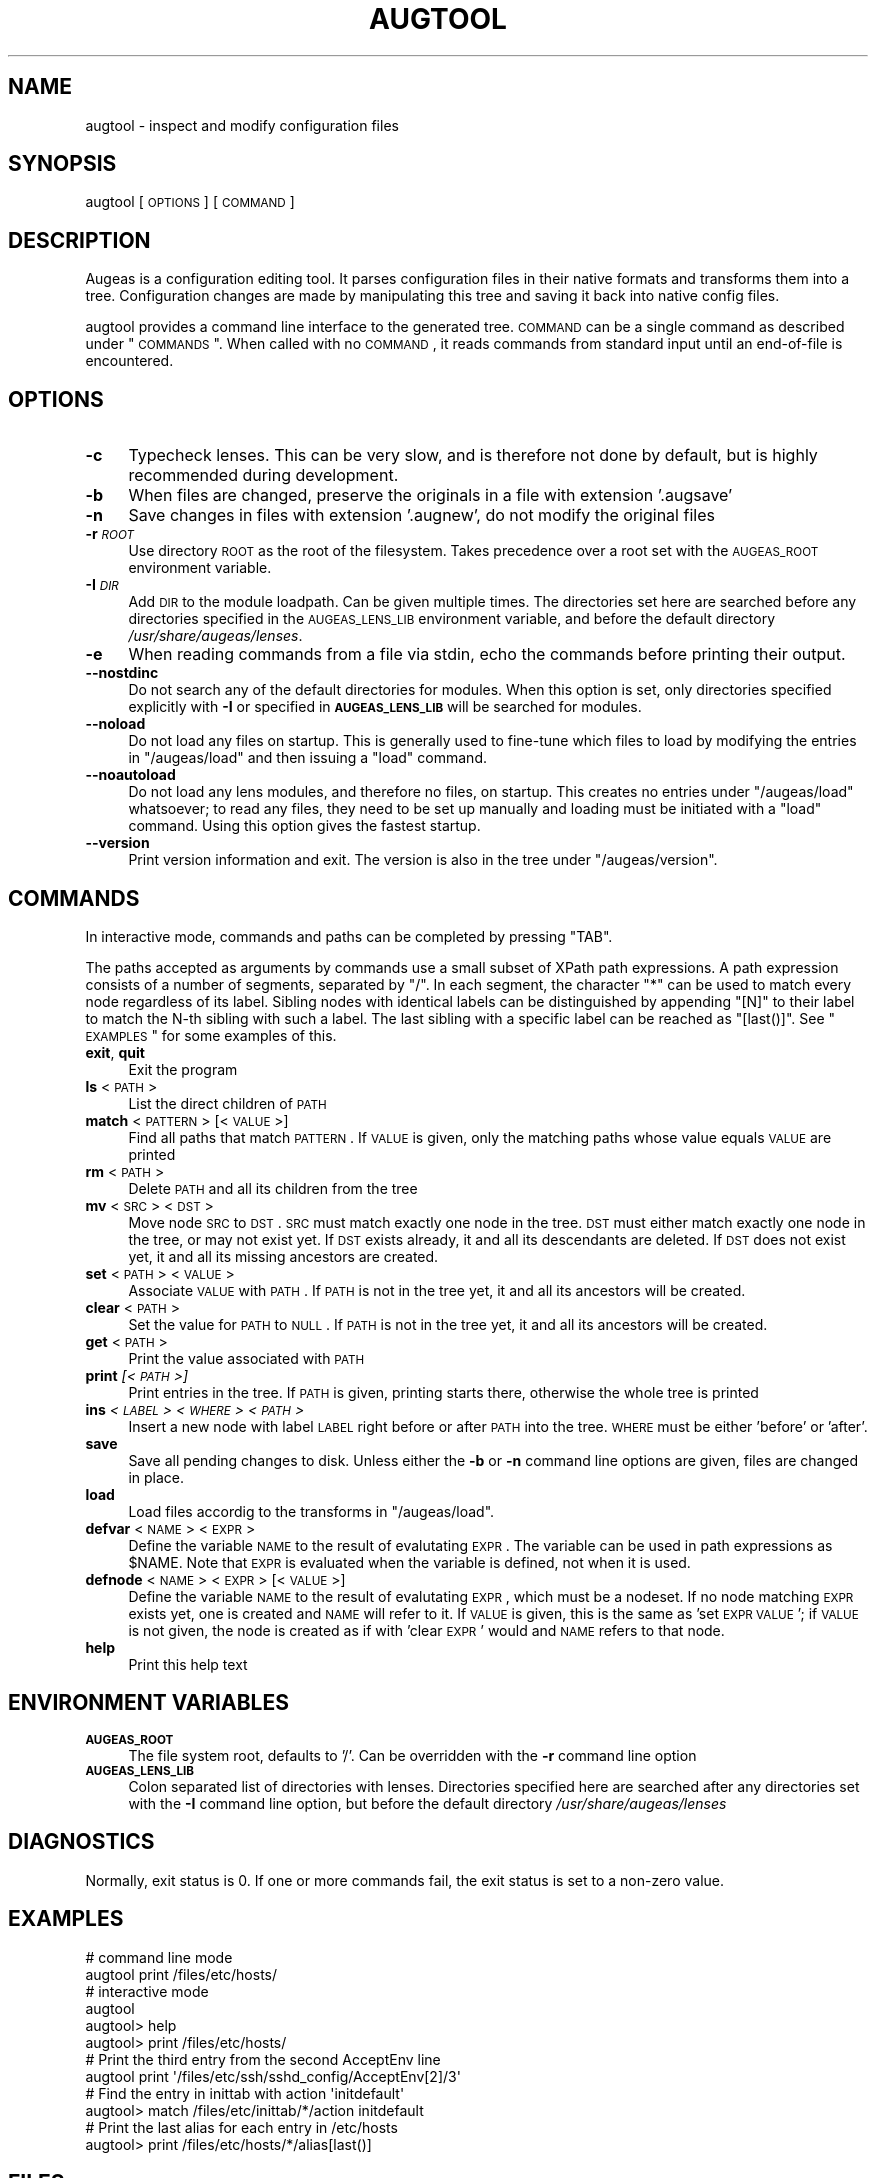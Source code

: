 .\" Automatically generated by Pod::Man 2.16 (Pod::Simple 3.07)
.\"
.\" Standard preamble:
.\" ========================================================================
.de Sh \" Subsection heading
.br
.if t .Sp
.ne 5
.PP
\fB\\$1\fR
.PP
..
.de Sp \" Vertical space (when we can't use .PP)
.if t .sp .5v
.if n .sp
..
.de Vb \" Begin verbatim text
.ft CW
.nf
.ne \\$1
..
.de Ve \" End verbatim text
.ft R
.fi
..
.\" Set up some character translations and predefined strings.  \*(-- will
.\" give an unbreakable dash, \*(PI will give pi, \*(L" will give a left
.\" double quote, and \*(R" will give a right double quote.  \*(C+ will
.\" give a nicer C++.  Capital omega is used to do unbreakable dashes and
.\" therefore won't be available.  \*(C` and \*(C' expand to `' in nroff,
.\" nothing in troff, for use with C<>.
.tr \(*W-
.ds C+ C\v'-.1v'\h'-1p'\s-2+\h'-1p'+\s0\v'.1v'\h'-1p'
.ie n \{\
.    ds -- \(*W-
.    ds PI pi
.    if (\n(.H=4u)&(1m=24u) .ds -- \(*W\h'-12u'\(*W\h'-12u'-\" diablo 10 pitch
.    if (\n(.H=4u)&(1m=20u) .ds -- \(*W\h'-12u'\(*W\h'-8u'-\"  diablo 12 pitch
.    ds L" ""
.    ds R" ""
.    ds C` ""
.    ds C' ""
'br\}
.el\{\
.    ds -- \|\(em\|
.    ds PI \(*p
.    ds L" ``
.    ds R" ''
'br\}
.\"
.\" Escape single quotes in literal strings from groff's Unicode transform.
.ie \n(.g .ds Aq \(aq
.el       .ds Aq '
.\"
.\" If the F register is turned on, we'll generate index entries on stderr for
.\" titles (.TH), headers (.SH), subsections (.Sh), items (.Ip), and index
.\" entries marked with X<> in POD.  Of course, you'll have to process the
.\" output yourself in some meaningful fashion.
.ie \nF \{\
.    de IX
.    tm Index:\\$1\t\\n%\t"\\$2"
..
.    nr % 0
.    rr F
.\}
.el \{\
.    de IX
..
.\}
.\"
.\" Accent mark definitions (@(#)ms.acc 1.5 88/02/08 SMI; from UCB 4.2).
.\" Fear.  Run.  Save yourself.  No user-serviceable parts.
.    \" fudge factors for nroff and troff
.if n \{\
.    ds #H 0
.    ds #V .8m
.    ds #F .3m
.    ds #[ \f1
.    ds #] \fP
.\}
.if t \{\
.    ds #H ((1u-(\\\\n(.fu%2u))*.13m)
.    ds #V .6m
.    ds #F 0
.    ds #[ \&
.    ds #] \&
.\}
.    \" simple accents for nroff and troff
.if n \{\
.    ds ' \&
.    ds ` \&
.    ds ^ \&
.    ds , \&
.    ds ~ ~
.    ds /
.\}
.if t \{\
.    ds ' \\k:\h'-(\\n(.wu*8/10-\*(#H)'\'\h"|\\n:u"
.    ds ` \\k:\h'-(\\n(.wu*8/10-\*(#H)'\`\h'|\\n:u'
.    ds ^ \\k:\h'-(\\n(.wu*10/11-\*(#H)'^\h'|\\n:u'
.    ds , \\k:\h'-(\\n(.wu*8/10)',\h'|\\n:u'
.    ds ~ \\k:\h'-(\\n(.wu-\*(#H-.1m)'~\h'|\\n:u'
.    ds / \\k:\h'-(\\n(.wu*8/10-\*(#H)'\z\(sl\h'|\\n:u'
.\}
.    \" troff and (daisy-wheel) nroff accents
.ds : \\k:\h'-(\\n(.wu*8/10-\*(#H+.1m+\*(#F)'\v'-\*(#V'\z.\h'.2m+\*(#F'.\h'|\\n:u'\v'\*(#V'
.ds 8 \h'\*(#H'\(*b\h'-\*(#H'
.ds o \\k:\h'-(\\n(.wu+\w'\(de'u-\*(#H)/2u'\v'-.3n'\*(#[\z\(de\v'.3n'\h'|\\n:u'\*(#]
.ds d- \h'\*(#H'\(pd\h'-\w'~'u'\v'-.25m'\f2\(hy\fP\v'.25m'\h'-\*(#H'
.ds D- D\\k:\h'-\w'D'u'\v'-.11m'\z\(hy\v'.11m'\h'|\\n:u'
.ds th \*(#[\v'.3m'\s+1I\s-1\v'-.3m'\h'-(\w'I'u*2/3)'\s-1o\s+1\*(#]
.ds Th \*(#[\s+2I\s-2\h'-\w'I'u*3/5'\v'-.3m'o\v'.3m'\*(#]
.ds ae a\h'-(\w'a'u*4/10)'e
.ds Ae A\h'-(\w'A'u*4/10)'E
.    \" corrections for vroff
.if v .ds ~ \\k:\h'-(\\n(.wu*9/10-\*(#H)'\s-2\u~\d\s+2\h'|\\n:u'
.if v .ds ^ \\k:\h'-(\\n(.wu*10/11-\*(#H)'\v'-.4m'^\v'.4m'\h'|\\n:u'
.    \" for low resolution devices (crt and lpr)
.if \n(.H>23 .if \n(.V>19 \
\{\
.    ds : e
.    ds 8 ss
.    ds o a
.    ds d- d\h'-1'\(ga
.    ds D- D\h'-1'\(hy
.    ds th \o'bp'
.    ds Th \o'LP'
.    ds ae ae
.    ds Ae AE
.\}
.rm #[ #] #H #V #F C
.\" ========================================================================
.\"
.IX Title "AUGTOOL 1"
.TH AUGTOOL 1 "2009-10-14" "Augeas 0.5.3" "Augeas"
.\" For nroff, turn off justification.  Always turn off hyphenation; it makes
.\" way too many mistakes in technical documents.
.if n .ad l
.nh
.SH "NAME"
augtool \- inspect and modify configuration files
.SH "SYNOPSIS"
.IX Header "SYNOPSIS"
augtool [\s-1OPTIONS\s0] [\s-1COMMAND\s0]
.SH "DESCRIPTION"
.IX Header "DESCRIPTION"
Augeas is a configuration editing tool. It parses configuration files
in their native formats and transforms them into a tree. Configuration
changes are made by manipulating this tree and saving it back into
native config files.
.PP
augtool provides a command line interface to the generated tree. \s-1COMMAND\s0
can be a single command as described under \*(L"\s-1COMMANDS\s0\*(R". When called with
no \s-1COMMAND\s0, it reads commands from standard input until an end-of-file is
encountered.
.SH "OPTIONS"
.IX Header "OPTIONS"
.IP "\fB\-c\fR" 4
.IX Item "-c"
Typecheck lenses. This can be very slow, and is therefore not done by
default, but is highly recommended during development.
.IP "\fB\-b\fR" 4
.IX Item "-b"
When files are changed, preserve the originals in a file with extension
\&'.augsave'
.IP "\fB\-n\fR" 4
.IX Item "-n"
Save changes in files with extension '.augnew', do not modify the original
files
.IP "\fB\-r\fR \fI\s-1ROOT\s0\fR" 4
.IX Item "-r ROOT"
Use directory \s-1ROOT\s0 as the root of the filesystem. Takes precedence over a
root set with the \s-1AUGEAS_ROOT\s0 environment variable.
.IP "\fB\-I\fR \fI\s-1DIR\s0\fR" 4
.IX Item "-I DIR"
Add \s-1DIR\s0 to the module loadpath. Can be given multiple times. The
directories set here are searched before any directories specified in the
\&\s-1AUGEAS_LENS_LIB\s0 environment variable, and before the default directory
\&\fI/usr/share/augeas/lenses\fR.
.IP "\fB\-e\fR" 4
.IX Item "-e"
When reading commands from a file via stdin, echo the commands before
printing their output.
.IP "\fB\-\-nostdinc\fR" 4
.IX Item "--nostdinc"
Do not search any of the default directories for modules. When this option
is set, only directories specified explicitly with \fB\-I\fR or specified in
\&\fB\s-1AUGEAS_LENS_LIB\s0\fR will be searched for modules.
.IP "\fB\-\-noload\fR" 4
.IX Item "--noload"
Do not load any files on startup. This is generally used to fine-tune which
files to load by modifying the entries in \f(CW\*(C`/augeas/load\*(C'\fR and then issuing
a \f(CW\*(C`load\*(C'\fR command.
.IP "\fB\-\-noautoload\fR" 4
.IX Item "--noautoload"
Do not load any lens modules, and therefore no files, on startup. This
creates no entries under \f(CW\*(C`/augeas/load\*(C'\fR whatsoever; to read any files,
they need to be set up manually and loading must be initiated with a
\&\f(CW\*(C`load\*(C'\fR command. Using this option gives the fastest startup.
.IP "\fB\-\-version\fR" 4
.IX Item "--version"
Print version information and exit. The version is also in the tree under
\&\f(CW\*(C`/augeas/version\*(C'\fR.
.SH "COMMANDS"
.IX Header "COMMANDS"
In interactive mode, commands and paths can be completed by pressing \f(CW\*(C`TAB\*(C'\fR.
.PP
The paths accepted as arguments by commands use a small subset of XPath
path expressions. A path expression consists of a number of segments,
separated by \f(CW\*(C`/\*(C'\fR. In each segment, the character \f(CW\*(C`*\*(C'\fR can be used to match
every node regardless of its label. Sibling nodes with identical labels can
be distinguished by appending \f(CW\*(C`[N]\*(C'\fR to their label to match the N\-th
sibling with such a label. The last sibling with a specific label can be
reached as \f(CW\*(C`[last()]\*(C'\fR. See \*(L"\s-1EXAMPLES\s0\*(R" for some examples of this.
.IP "\fBexit\fR, \fBquit\fR" 4
.IX Item "exit, quit"
Exit the program
.IP "\fBls\fR <\s-1PATH\s0>" 4
.IX Item "ls <PATH>"
List the direct children of \s-1PATH\s0
.IP "\fBmatch\fR <\s-1PATTERN\s0> [<\s-1VALUE\s0>]" 4
.IX Item "match <PATTERN> [<VALUE>]"
Find all paths that match \s-1PATTERN\s0. If \s-1VALUE\s0 is given, only the matching
paths whose value equals \s-1VALUE\s0 are printed
.IP "\fBrm\fR <\s-1PATH\s0>" 4
.IX Item "rm <PATH>"
Delete \s-1PATH\s0 and all its children from the tree
.IP "\fBmv\fR <\s-1SRC\s0> <\s-1DST\s0>" 4
.IX Item "mv <SRC> <DST>"
Move node \s-1SRC\s0 to \s-1DST\s0. \s-1SRC\s0 must match exactly one node in the tree.  \s-1DST\s0
must either match exactly one node in the tree, or may not exist yet. If
\&\s-1DST\s0 exists already, it and all its descendants are deleted. If \s-1DST\s0 does not
exist yet, it and all its missing ancestors are created.
.IP "\fBset\fR <\s-1PATH\s0> <\s-1VALUE\s0>" 4
.IX Item "set <PATH> <VALUE>"
Associate \s-1VALUE\s0 with \s-1PATH\s0. If \s-1PATH\s0 is not in the tree yet,
it and all its ancestors will be created.
.IP "\fBclear\fR <\s-1PATH\s0>" 4
.IX Item "clear <PATH>"
Set the value for \s-1PATH\s0 to \s-1NULL\s0. If \s-1PATH\s0 is not in the tree yet, it and all
its ancestors will be created.
.IP "\fBget\fR <\s-1PATH\s0>" 4
.IX Item "get <PATH>"
Print the value associated with \s-1PATH\s0
.IP "\fBprint\fR \fI[<\s-1PATH\s0>]\fR" 4
.IX Item "print [<PATH>]"
Print entries in the tree. If \s-1PATH\s0 is given, printing starts there,
otherwise the whole tree is printed
.IP "\fBins\fR \fI<\s-1LABEL\s0>\fR \fI<\s-1WHERE\s0>\fR \fI<\s-1PATH\s0>\fR" 4
.IX Item "ins <LABEL> <WHERE> <PATH>"
Insert a new node with label \s-1LABEL\s0 right before or after \s-1PATH\s0 into the
tree. \s-1WHERE\s0 must be either 'before' or 'after'.
.IP "\fBsave\fR" 4
.IX Item "save"
Save all pending changes to disk. Unless either the \fB\-b\fR or \fB\-n\fR
command line options are given, files are changed in place.
.IP "\fBload\fR" 4
.IX Item "load"
Load files accordig to the transforms in \f(CW\*(C`/augeas/load\*(C'\fR.
.IP "\fBdefvar\fR <\s-1NAME\s0> <\s-1EXPR\s0>" 4
.IX Item "defvar <NAME> <EXPR>"
Define the variable \s-1NAME\s0 to the result of evalutating \s-1EXPR\s0. The variable
can be used in path expressions as \f(CW$NAME\fR. Note that \s-1EXPR\s0 is evaluated when
the variable is defined, not when it is used.
.IP "\fBdefnode\fR <\s-1NAME\s0> <\s-1EXPR\s0> [<\s-1VALUE\s0>]" 4
.IX Item "defnode <NAME> <EXPR> [<VALUE>]"
Define the variable \s-1NAME\s0 to the result of evalutating \s-1EXPR\s0, which must be a
nodeset. If no node matching \s-1EXPR\s0 exists yet, one is created and \s-1NAME\s0 will
refer to it. If \s-1VALUE\s0 is given, this is the same as 'set \s-1EXPR\s0 \s-1VALUE\s0'; if
\&\s-1VALUE\s0 is not given, the node is created as if with 'clear \s-1EXPR\s0' would and
\&\s-1NAME\s0 refers to that node.
.IP "\fBhelp\fR" 4
.IX Item "help"
Print this help text
.SH "ENVIRONMENT VARIABLES"
.IX Header "ENVIRONMENT VARIABLES"
.IP "\fB\s-1AUGEAS_ROOT\s0\fR" 4
.IX Item "AUGEAS_ROOT"
The file system root, defaults to '/'. Can be overridden with
the \fB\-r\fR command line option
.IP "\fB\s-1AUGEAS_LENS_LIB\s0\fR" 4
.IX Item "AUGEAS_LENS_LIB"
Colon separated list of directories with lenses. Directories specified here
are searched after any directories set with the \fB\-I\fR command line option,
but before the default directory \fI/usr/share/augeas/lenses\fR
.SH "DIAGNOSTICS"
.IX Header "DIAGNOSTICS"
Normally, exit status is 0. If one or more commands fail, the exit status
is set to a non-zero value.
.SH "EXAMPLES"
.IX Header "EXAMPLES"
.Vb 2
\&  # command line mode
\&  augtool print /files/etc/hosts/
\&
\&  # interactive mode
\&  augtool
\&  augtool> help
\&  augtool> print /files/etc/hosts/
\&
\&  # Print the third entry from the second AcceptEnv line
\&  augtool print \*(Aq/files/etc/ssh/sshd_config/AcceptEnv[2]/3\*(Aq
\&
\&  # Find the entry in inittab with action \*(Aqinitdefault\*(Aq
\&  augtool> match /files/etc/inittab/*/action initdefault
\&
\&  # Print the last alias for each entry in /etc/hosts
\&  augtool> print /files/etc/hosts/*/alias[last()]
.Ve
.SH "FILES"
.IX Header "FILES"
Lenses and schema definitions in \fI/usr/share/augeas/lenses\fR
.SH "AUTHOR"
.IX Header "AUTHOR"
.Vb 1
\&  David Lutterkort <dlutter@redhat.com>
.Ve
.SH "COPYRIGHT AND LICENSE"
.IX Header "COPYRIGHT AND LICENSE"
Copyright 2007, 2008 Red Hat Inc.
.PP
Augeas (and augtool) are distributed under the \s-1GNU\s0 Lesser General Public
License (\s-1LGPL\s0)
.SH "SEE ALSO"
.IX Header "SEE ALSO"
\&\fBAugeas\fR project homepage <http://www.augeas.net/>
.PP
augparse
